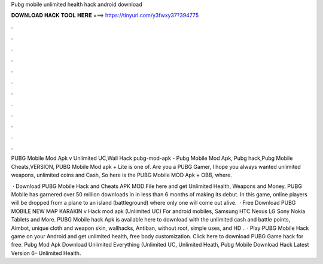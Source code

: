 Pubg mobile unlimited health hack android download



𝐃𝐎𝐖𝐍𝐋𝐎𝐀𝐃 𝐇𝐀𝐂𝐊 𝐓𝐎𝐎𝐋 𝐇𝐄𝐑𝐄 ===> https://tinyurl.com/y3fwxy37?394775



.



.



.



.



.



.



.



.



.



.



.



.

PUBG Mobile Mod Apk v Unlimited UC,Wall Hack pubg-mod-apk - Pubg Mobile Mod Apk, Pubg hack,Pubg Mobile Cheats,VERSION,  PUBG Mobile Mod apk + Lite is one of. Are you a PUBG Gamer, I hope you always wanted unlimited weapons, unlimited coins and Cash, So here is the PUBG Mobile MOD Apk + OBB, where.

 · Download PUBG Mobile Hack and Cheats APK MOD File here and get Unlimited Health, Weapons and Money. PUBG Mobile has garnered over 50 million downloads in in less than 6 months of making its debut. In this game, online players will be dropped from a plane to an island (battleground) where only one will come out alive.  · Free Download PUBG MOBILE NEW MAP KARAKIN v Hack mod apk (Unlimited UC) For android mobiles, Samsung HTC Nexus LG Sony Nokia Tablets and More. PUBG Mobile hack Apk is available here to download with the unlimited cash and battle points, Aimbot, unique cloth and weapon skin, wallhacks, Antiban, without root, simple uses, and HD .  · Play PUBG Mobile Hack game on your Android and get unlimited health, free body customization. Click here to download PUBG Game hack for free. Pubg Mod Apk Download Unlimited Everything (Unlimited UC, Unlimited Heath, Pubg Mobile Download Hack Latest Version 6– Unlimited Health.
